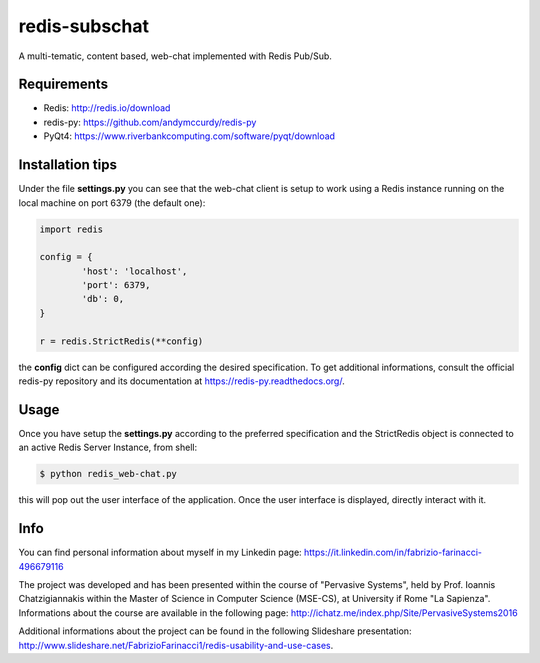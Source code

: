 redis-subschat
========

A multi-tematic, content based, web-chat implemented with Redis Pub/Sub.

Requirements
------------

- Redis: http://redis.io/download
- redis-py: https://github.com/andymccurdy/redis-py
- PyQt4: https://www.riverbankcomputing.com/software/pyqt/download

Installation tips
-----------------
Under the file **settings.py** you can see that the web-chat client is setup to
work using a Redis instance running on the local machine on port 6379 (the default one):

.. code-block:: python
	
	import redis

	config = {
		'host': 'localhost',
		'port': 6379,
		'db': 0,
	}

	r = redis.StrictRedis(**config)
	
the **config** dict can be configured according the desired specification.
To get additional informations, consult the official redis-py repository
and its documentation at https://redis-py.readthedocs.org/.

Usage
-----

Once you have setup the **settings.py** according to the preferred specification
and the StrictRedis object is connected to an active Redis Server Instance, from shell:

.. code-block:: bash

	$ python redis_web-chat.py
	
this will pop out the user interface of the application.
Once the user interface is displayed, directly interact with it.

Info
----

You can find personal information about myself in my Linkedin page:
https://it.linkedin.com/in/fabrizio-farinacci-496679116

The project was developed and has been presented within the course of "Pervasive Systems", 
held by Prof. Ioannis Chatzigiannakis within the Master of Science in Computer Science (MSE-CS),
at University if Rome "La Sapienza". Informations about the course are available in the following page:
http://ichatz.me/index.php/Site/PervasiveSystems2016

Additional informations about the project can be found in the following Slideshare presentation:
http://www.slideshare.net/FabrizioFarinacci1/redis-usability-and-use-cases.


